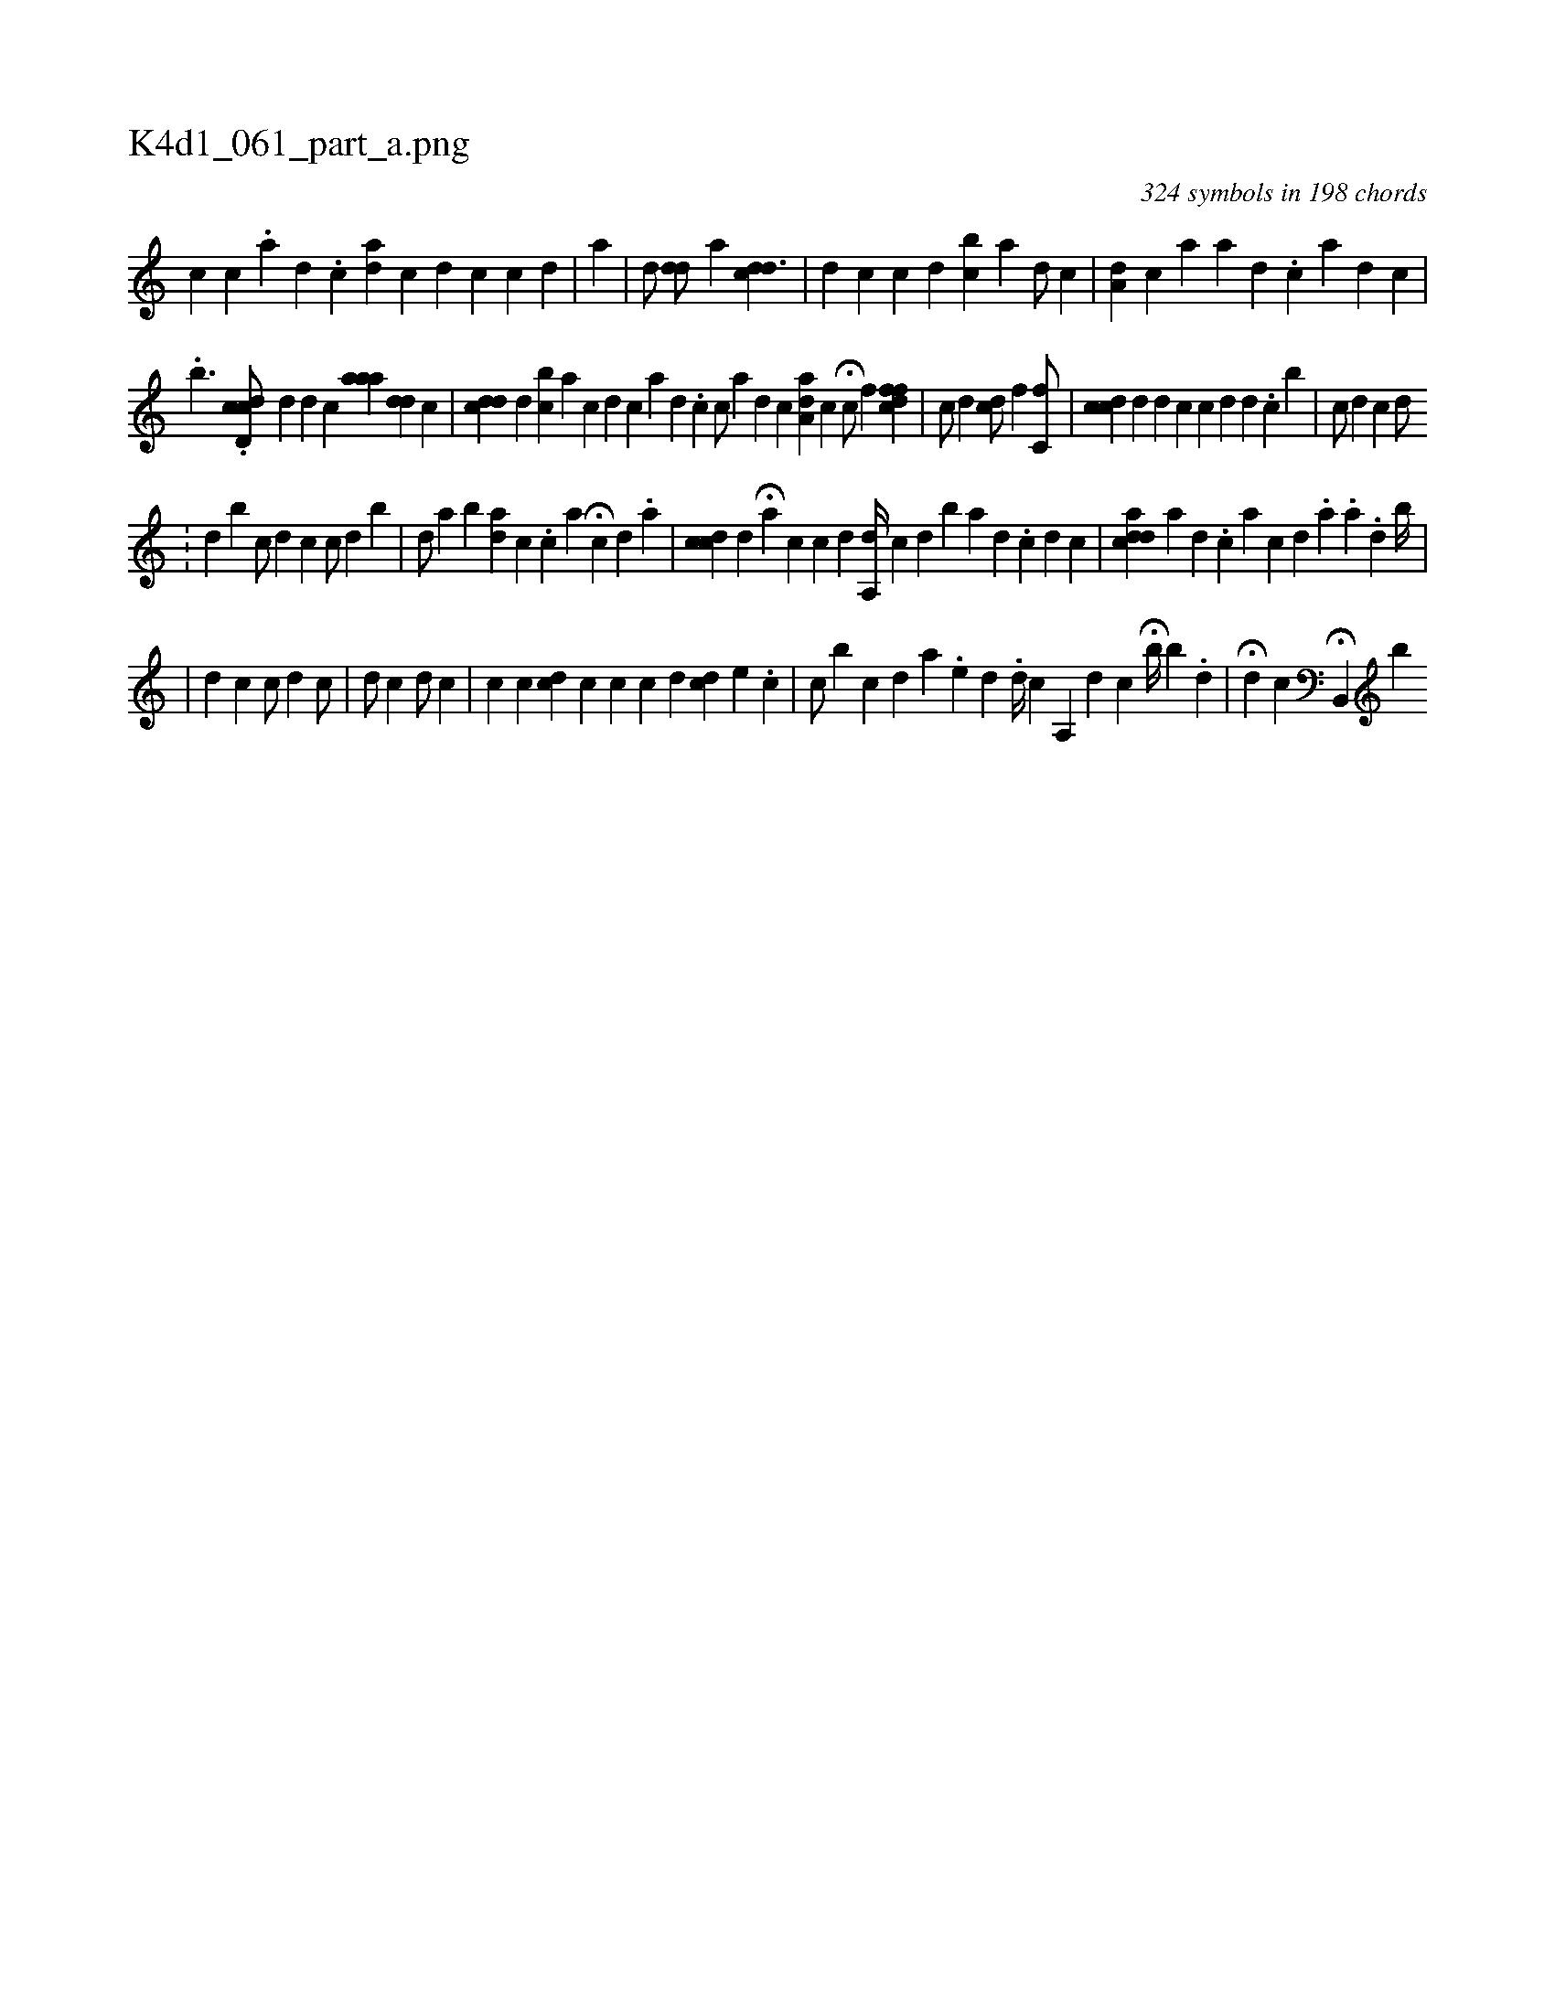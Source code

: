 X:1
%
%%titleleft true
%%tabaddflags 0
%%tabrhstyle grid
%
T:K4d1_061_part_a.png
C:324 symbols in 198 chords
L:1/4
K:italiantab
%
[,,,c1] [,,,c] .[,,a] [,d1] .[,c] [i] ||\
	[,ai,d] [,,,,c] [,d] [,c] [,,,,c] [,,,,d] |\
	[,i1] [,,,,a1] |\
	[d/] [dd/] [,,,a] [cdd3/2] |\
	[ii,d1] [,,,c] [,,,c] [,d] [bc] [a] [,,,,d/] [,,,,c] |\
	[ia,d] [,,,c] [,,,a1] [a] [,d] .[,c] [a] [d] [c] [,,,i1] |\
	[,i1] 
%
.[,b3/2] .[cdd,c/] [,,,,d]  [,,,d1] [,,,c] [,aaa] [,,,#ydd] [,,,,c] |\
	[,,,cdd] [,,,d] [,,,bc] [a] [c] [d] [c1] [a] [,d] .[,c] [,,,,c/] [,a] [,d] [,c] [,i] |\
	[aa,d] [,,,c] H[,,,c/] [,f] [dffc] |\
	[,,,c/] [,,,d] [,,,cd/] [,f] [,c,f/] |\
	[cdc1] [,d] [ii,d1] [,,,c] [,c] [,d] [i] [,d] .[,c] [,b] |\
	[,,,,c/] [,,,,d] [,,,,c] [,,,d/] .[,,,#y] 
%
|\
	[,,,d] [,,,b] [,,,,c/] [,,,,d] [,,,c] [,c/] [,d] [b] |\
	[,,,,d/] [,,,,a] [,,,,,b] [ai,d1] [,,,c] .[,,,c] [,,a]  H[c1] [,d] .[,,a] | \
	[,,,i1] [,cdc1] [,,,d] H[,,a] [,,,c] [,,,c1] [,,,d] [,a,,d//] [,,,,c] [,,,,d] [,,,,b] [a] [,d] .[,c] [d] [c] |\
	[i,adcd] [,,,,,a] [,d] .[,c] [,a] [,,c1] [,,d] .[,,i] [a1] .[,,a] .[,,d1] [,b//] |
%
|\
	[,i,d] [,,,c] [,,,c/] [,,,d] [,,,c/] |\
	[,,,#y/] [,,,d/] [,,,c] [,,,d/] [,,,c] |\
	[c1] [c] [,i1] [,,,cd] [,,,c] [c] [,c] [,d] [di] [,,,c] [e] .[,c] |\
	[,,,,c/] [,,,b] [,,,,c] [,,,,d] [,,,a] .[,,,,e] [,,,,d] [,,,,#y] .[,,,,i] [,,,,d//] [,,,,#y] [,c] [,a,,#y] [,,,d] [,,,c] H[,b//] [,,b] .[,,,#y] [,,,d] |\
	H[,,,,d] [,,,,c] H[b,,,#y] [b] 
% number of items: 324


